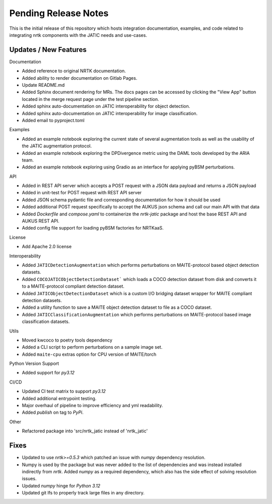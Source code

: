 Pending Release Notes
=====================

This is the initial release of this repository which hosts integration
documentation, examples, and code related to integrating nrtk
components with the JATIC needs and use-cases.


Updates / New Features
----------------------

Documentation

* Added reference to original NRTK documentation.

* Added ability to render documentation on Gitlab Pages.

* Update README.md

* Added Sphinx document rendering for MRs. The docs pages can be accessed by clicking the "View App"
  button located in the merge request page under the test pipeline section.

* Added sphinx auto-documentation on JATIC interoperability for object detection.

* Added sphinx auto-documentation on JATIC interoperability for image classification.

* Added email to pyproject.toml

Examples

* Added an example notebook exploring the current state of several augmentation
  tools as well as the usability of the JATIC augmentation protocol.

* Added an example notebook exploring the DPDivergence metric using the DAML
  tools developed by the ARIA team.

* Added an example notebook exploring using Gradio as an interface for applying
  pyBSM perturbations.

API

* Added in REST API server which accepts a POST request with a JSON data
  payload and returns a JSON payload

* Added in unit-test for POST request with REST API server

* Added JSON schema pydantic file and corresponding documentation for how it
  should be used

* Added additional POST request specifically to accept the AUKUS json schema
  and call our main API with that data

* Added `Dockerfile` and `compose.yaml` to containerize the `nrtk-jatic` package
  and host the base REST API and AUKUS REST API.

* Added config file support for loading pyBSM factories for NRTKaaS.

License

* Add Apache 2.0 license

Interoperability

* Added ``JATICDetectionAugmentation`` which performs perturbations on MAITE-protocol
  based object detection datasets.

* Added ``COCOJATICObjectDetectionDataset``` which loads a COCO detection dataset from
  disk and converts it to a MAITE-protocol compliant detection dataset.

* Added ``JATICObjectDetectionDataset`` which is a custom I/O bridging dataset wrapper
  for MAITE compliant detection datasets.

* Added a utility function to save a MAITE object detection dataset to file as a COCO
  dataset.

* Added ``JATICClassificationAugmentation`` which performs perturbations on MAITE-protocol
  based image classification datasets.

Utils

* Moved kwcoco to poetry tools dependency

* Added a CLI script to perform perturbations on a sample image set.

* Added ``maite-cpu`` extras option for CPU version of MAITE/torch

Python Version Support

* Added support for `py3.12`

CI/CD

* Updated CI test matrix to support `py3.12`

* Added additional entrypoint testing.

* Major overhaul of pipeline to improve efficiency and yml readability.

* Added `publish` on tag to `PyPi`.

Other

* Refactored package into 'src/nrtk_jatic instead of 'nrtk_jatic'

Fixes
-----

* Updated to use `nrtk>=0.5.3` which patched an issue with `numpy` dependency resolution.

* Numpy is used by the package but was never added to the list of dependencies and
  was instead installed indirectly from `nrtk`. Added `numpy` as a required
  dependency, which also has the side effect of solving resolution issues.

* Updated `numpy` hinge for `Python 3.12`

* Updated git lfs to properly track large files in any directory.
